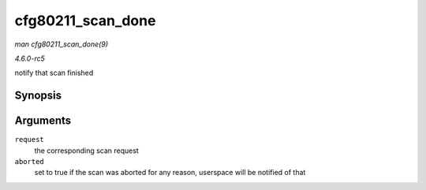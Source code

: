 .. -*- coding: utf-8; mode: rst -*-

.. _API-cfg80211-scan-done:

==================
cfg80211_scan_done
==================

*man cfg80211_scan_done(9)*

*4.6.0-rc5*

notify that scan finished


Synopsis
========

.. c:function:: void cfg80211_scan_done( struct cfg80211_scan_request * request, bool aborted )

Arguments
=========

``request``
    the corresponding scan request

``aborted``
    set to true if the scan was aborted for any reason, userspace will
    be notified of that


.. ------------------------------------------------------------------------------
.. This file was automatically converted from DocBook-XML with the dbxml
.. library (https://github.com/return42/sphkerneldoc). The origin XML comes
.. from the linux kernel, refer to:
..
.. * https://github.com/torvalds/linux/tree/master/Documentation/DocBook
.. ------------------------------------------------------------------------------
